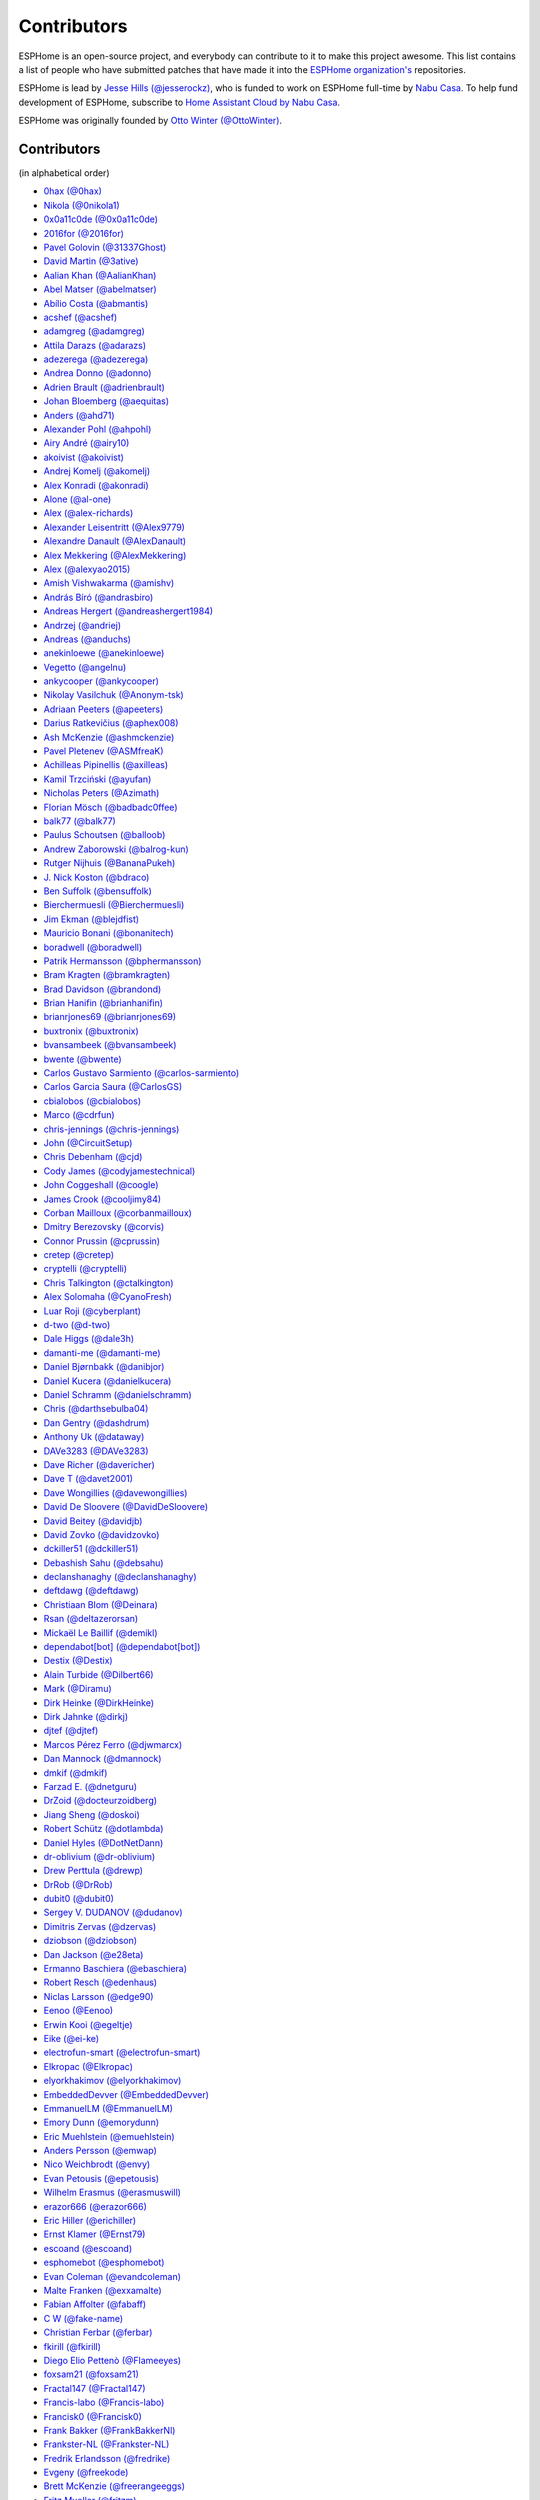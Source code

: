 Contributors
============

ESPHome is an open-source project, and everybody can contribute to it to make this
project awesome. This list contains a list of people who have submitted patches
that have made it into the `ESPHome organization's <https://github.com/esphome>`__ repositories.

ESPHome is lead by `Jesse Hills (@jesserockz) <https://github.com/jesserockz>`__,
who is funded to work on ESPHome full-time by `Nabu Casa <https://www.nabucasa.com>`__.
To help fund development of ESPHome, subscribe to `Home Assistant Cloud by Nabu Casa <https://www.nabucasa.com>`__.

ESPHome was originally founded by `Otto Winter (@OttoWinter) <https://github.com/OttoWinter>`__.

Contributors
************

(in alphabetical order)

- `0hax (@0hax) <https://github.com/0hax>`__
- `Nikola (@0nikola1) <https://github.com/0nikola1>`__
- `0x0a11c0de (@0x0a11c0de) <https://github.com/0x0a11c0de>`__
- `2016for (@2016for) <https://github.com/2016for>`__
- `Pavel Golovin (@31337Ghost) <https://github.com/31337Ghost>`__
- `David Martin (@3ative) <https://github.com/3ative>`__
- `Aalian Khan (@AalianKhan) <https://github.com/AalianKhan>`__
- `Abel Matser (@abelmatser) <https://github.com/abelmatser>`__
- `Abílio Costa (@abmantis) <https://github.com/abmantis>`__
- `acshef (@acshef) <https://github.com/acshef>`__
- `adamgreg (@adamgreg) <https://github.com/adamgreg>`__
- `Attila Darazs (@adarazs) <https://github.com/adarazs>`__
- `adezerega (@adezerega) <https://github.com/adezerega>`__
- `Andrea Donno (@adonno) <https://github.com/adonno>`__
- `Adrien Brault (@adrienbrault) <https://github.com/adrienbrault>`__
- `Johan Bloemberg (@aequitas) <https://github.com/aequitas>`__
- `Anders (@ahd71) <https://github.com/ahd71>`__
- `Alexander Pohl (@ahpohl) <https://github.com/ahpohl>`__
- `Airy André (@airy10) <https://github.com/airy10>`__
- `akoivist (@akoivist) <https://github.com/akoivist>`__
- `Andrej Komelj (@akomelj) <https://github.com/akomelj>`__
- `Alex Konradi (@akonradi) <https://github.com/akonradi>`__
- `Alone (@al-one) <https://github.com/al-one>`__
- `Alex (@alex-richards) <https://github.com/alex-richards>`__
- `Alexander Leisentritt (@Alex9779) <https://github.com/Alex9779>`__
- `Alexandre Danault (@AlexDanault) <https://github.com/AlexDanault>`__
- `Alex Mekkering (@AlexMekkering) <https://github.com/AlexMekkering>`__
- `Alex (@alexyao2015) <https://github.com/alexyao2015>`__
- `Amish Vishwakarma (@amishv) <https://github.com/amishv>`__
- `András Bíró (@andrasbiro) <https://github.com/andrasbiro>`__
- `Andreas Hergert (@andreashergert1984) <https://github.com/andreashergert1984>`__
- `Andrzej (@andriej) <https://github.com/andriej>`__
- `Andreas (@anduchs) <https://github.com/anduchs>`__
- `anekinloewe (@anekinloewe) <https://github.com/anekinloewe>`__
- `Vegetto (@angelnu) <https://github.com/angelnu>`__
- `ankycooper (@ankycooper) <https://github.com/ankycooper>`__
- `Nikolay Vasilchuk (@Anonym-tsk) <https://github.com/Anonym-tsk>`__
- `Adriaan Peeters (@apeeters) <https://github.com/apeeters>`__
- `Darius Ratkevičius (@aphex008) <https://github.com/aphex008>`__
- `Ash McKenzie (@ashmckenzie) <https://github.com/ashmckenzie>`__
- `Pavel Pletenev (@ASMfreaK) <https://github.com/ASMfreaK>`__
- `Achilleas Pipinellis (@axilleas) <https://github.com/axilleas>`__
- `Kamil Trzciński (@ayufan) <https://github.com/ayufan>`__
- `Nicholas Peters (@Azimath) <https://github.com/Azimath>`__
- `Florian Mösch (@badbadc0ffee) <https://github.com/badbadc0ffee>`__
- `balk77 (@balk77) <https://github.com/balk77>`__
- `Paulus Schoutsen (@balloob) <https://github.com/balloob>`__
- `Andrew Zaborowski (@balrog-kun) <https://github.com/balrog-kun>`__
- `Rutger Nijhuis (@BananaPukeh) <https://github.com/BananaPukeh>`__
- `J. Nick Koston (@bdraco) <https://github.com/bdraco>`__
- `Ben Suffolk (@bensuffolk) <https://github.com/bensuffolk>`__
- `Bierchermuesli (@Bierchermuesli) <https://github.com/Bierchermuesli>`__
- `Jim Ekman (@blejdfist) <https://github.com/blejdfist>`__
- `Mauricio Bonani (@bonanitech) <https://github.com/bonanitech>`__
- `boradwell (@boradwell) <https://github.com/boradwell>`__
- `Patrik Hermansson (@bphermansson) <https://github.com/bphermansson>`__
- `Bram Kragten (@bramkragten) <https://github.com/bramkragten>`__
- `Brad Davidson (@brandond) <https://github.com/brandond>`__
- `Brian Hanifin (@brianhanifin) <https://github.com/brianhanifin>`__
- `brianrjones69 (@brianrjones69) <https://github.com/brianrjones69>`__
- `buxtronix (@buxtronix) <https://github.com/buxtronix>`__
- `bvansambeek (@bvansambeek) <https://github.com/bvansambeek>`__
- `bwente (@bwente) <https://github.com/bwente>`__
- `Carlos Gustavo Sarmiento (@carlos-sarmiento) <https://github.com/carlos-sarmiento>`__
- `Carlos Garcia Saura (@CarlosGS) <https://github.com/CarlosGS>`__
- `cbialobos (@cbialobos) <https://github.com/cbialobos>`__
- `Marco (@cdrfun) <https://github.com/cdrfun>`__
- `chris-jennings (@chris-jennings) <https://github.com/chris-jennings>`__
- `John (@CircuitSetup) <https://github.com/CircuitSetup>`__
- `Chris Debenham (@cjd) <https://github.com/cjd>`__
- `Cody James (@codyjamestechnical) <https://github.com/codyjamestechnical>`__
- `John Coggeshall (@coogle) <https://github.com/coogle>`__
- `James Crook (@cooljimy84) <https://github.com/cooljimy84>`__
- `Corban Mailloux (@corbanmailloux) <https://github.com/corbanmailloux>`__
- `Dmitry Berezovsky (@corvis) <https://github.com/corvis>`__
- `Connor Prussin (@cprussin) <https://github.com/cprussin>`__
- `cretep (@cretep) <https://github.com/cretep>`__
- `cryptelli (@cryptelli) <https://github.com/cryptelli>`__
- `Chris Talkington (@ctalkington) <https://github.com/ctalkington>`__
- `Alex Solomaha (@CyanoFresh) <https://github.com/CyanoFresh>`__
- `Luar Roji (@cyberplant) <https://github.com/cyberplant>`__
- `d-two (@d-two) <https://github.com/d-two>`__
- `Dale Higgs (@dale3h) <https://github.com/dale3h>`__
- `damanti-me (@damanti-me) <https://github.com/damanti-me>`__
- `Daniel Bjørnbakk (@danibjor) <https://github.com/danibjor>`__
- `Daniel Kucera (@danielkucera) <https://github.com/danielkucera>`__
- `Daniel Schramm (@danielschramm) <https://github.com/danielschramm>`__
- `Chris (@darthsebulba04) <https://github.com/darthsebulba04>`__
- `Dan Gentry (@dashdrum) <https://github.com/dashdrum>`__
- `Anthony Uk (@dataway) <https://github.com/dataway>`__
- `DAVe3283 (@DAVe3283) <https://github.com/DAVe3283>`__
- `Dave Richer (@davericher) <https://github.com/davericher>`__
- `Dave T (@davet2001) <https://github.com/davet2001>`__
- `Dave Wongillies (@davewongillies) <https://github.com/davewongillies>`__
- `David De Sloovere (@DavidDeSloovere) <https://github.com/DavidDeSloovere>`__
- `David Beitey (@davidjb) <https://github.com/davidjb>`__
- `David Zovko (@davidzovko) <https://github.com/davidzovko>`__
- `dckiller51 (@dckiller51) <https://github.com/dckiller51>`__
- `Debashish Sahu (@debsahu) <https://github.com/debsahu>`__
- `declanshanaghy (@declanshanaghy) <https://github.com/declanshanaghy>`__
- `deftdawg (@deftdawg) <https://github.com/deftdawg>`__
- `Christiaan Blom (@Deinara) <https://github.com/Deinara>`__
- `Rsan (@deltazerorsan) <https://github.com/deltazerorsan>`__
- `Mickaël Le Baillif (@demikl) <https://github.com/demikl>`__
- `dependabot[bot] (@dependabot[bot]) <https://github.com/dependabot[bot]>`__
- `Destix (@Destix) <https://github.com/Destix>`__
- `Alain Turbide (@Dilbert66) <https://github.com/Dilbert66>`__
- `Mark  (@Diramu) <https://github.com/Diramu>`__
- `Dirk Heinke (@DirkHeinke) <https://github.com/DirkHeinke>`__
- `Dirk Jahnke (@dirkj) <https://github.com/dirkj>`__
- `djtef (@djtef) <https://github.com/djtef>`__
- `Marcos Pérez Ferro (@djwmarcx) <https://github.com/djwmarcx>`__
- `Dan Mannock (@dmannock) <https://github.com/dmannock>`__
- `dmkif (@dmkif) <https://github.com/dmkif>`__
- `Farzad E. (@dnetguru) <https://github.com/dnetguru>`__
- `DrZoid (@docteurzoidberg) <https://github.com/docteurzoidberg>`__
- `Jiang Sheng (@doskoi) <https://github.com/doskoi>`__
- `Robert Schütz (@dotlambda) <https://github.com/dotlambda>`__
- `Daniel Hyles (@DotNetDann) <https://github.com/DotNetDann>`__
- `dr-oblivium (@dr-oblivium) <https://github.com/dr-oblivium>`__
- `Drew Perttula (@drewp) <https://github.com/drewp>`__
- `DrRob (@DrRob) <https://github.com/DrRob>`__
- `dubit0 (@dubit0) <https://github.com/dubit0>`__
- `Sergey V. DUDANOV (@dudanov) <https://github.com/dudanov>`__
- `Dimitris Zervas (@dzervas) <https://github.com/dzervas>`__
- `dziobson (@dziobson) <https://github.com/dziobson>`__
- `Dan Jackson (@e28eta) <https://github.com/e28eta>`__
- `Ermanno Baschiera (@ebaschiera) <https://github.com/ebaschiera>`__
- `Robert Resch (@edenhaus) <https://github.com/edenhaus>`__
- `Niclas Larsson (@edge90) <https://github.com/edge90>`__
- `Eenoo (@Eenoo) <https://github.com/Eenoo>`__
- `Erwin Kooi (@egeltje) <https://github.com/egeltje>`__
- `Eike (@ei-ke) <https://github.com/ei-ke>`__
- `electrofun-smart (@electrofun-smart) <https://github.com/electrofun-smart>`__
- `Elkropac (@Elkropac) <https://github.com/Elkropac>`__
- `elyorkhakimov (@elyorkhakimov) <https://github.com/elyorkhakimov>`__
- `EmbeddedDevver (@EmbeddedDevver) <https://github.com/EmbeddedDevver>`__
- `EmmanuelLM (@EmmanuelLM) <https://github.com/EmmanuelLM>`__
- `Emory Dunn (@emorydunn) <https://github.com/emorydunn>`__
- `Eric Muehlstein (@emuehlstein) <https://github.com/emuehlstein>`__
- `Anders Persson (@emwap) <https://github.com/emwap>`__
- `Nico Weichbrodt (@envy) <https://github.com/envy>`__
- `Evan Petousis (@epetousis) <https://github.com/epetousis>`__
- `Wilhelm Erasmus (@erasmuswill) <https://github.com/erasmuswill>`__
- `erazor666 (@erazor666) <https://github.com/erazor666>`__
- `Eric Hiller (@erichiller) <https://github.com/erichiller>`__
- `Ernst Klamer (@Ernst79) <https://github.com/Ernst79>`__
- `escoand (@escoand) <https://github.com/escoand>`__
- `esphomebot (@esphomebot) <https://github.com/esphomebot>`__
- `Evan Coleman (@evandcoleman) <https://github.com/evandcoleman>`__
- `Malte Franken (@exxamalte) <https://github.com/exxamalte>`__
- `Fabian Affolter (@fabaff) <https://github.com/fabaff>`__
- `C W (@fake-name) <https://github.com/fake-name>`__
- `Christian Ferbar (@ferbar) <https://github.com/ferbar>`__
- `fkirill (@fkirill) <https://github.com/fkirill>`__
- `Diego Elio Pettenò (@Flameeyes) <https://github.com/Flameeyes>`__
- `foxsam21 (@foxsam21) <https://github.com/foxsam21>`__
- `Fractal147 (@Fractal147) <https://github.com/Fractal147>`__
- `Francis-labo (@Francis-labo) <https://github.com/Francis-labo>`__
- `Francisk0 (@Francisk0) <https://github.com/Francisk0>`__
- `Frank Bakker (@FrankBakkerNl) <https://github.com/FrankBakkerNl>`__
- `Frankster-NL (@Frankster-NL) <https://github.com/Frankster-NL>`__
- `Fredrik Erlandsson (@fredrike) <https://github.com/fredrike>`__
- `Evgeny (@freekode) <https://github.com/freekode>`__
- `Brett McKenzie (@freerangeeggs) <https://github.com/freerangeeggs>`__
- `Fritz Mueller (@fritzm) <https://github.com/fritzm>`__
- `Marc Egli (@frog32) <https://github.com/frog32>`__
- `mr G1K (@G1K) <https://github.com/G1K>`__
- `Gabe Cook (@gabe565) <https://github.com/gabe565>`__
- `Gareth Cooper (@gaco79) <https://github.com/gaco79>`__
- `galagaking (@galagaking) <https://github.com/galagaking>`__
- `Geoff Davis (@geoffdavis) <https://github.com/geoffdavis>`__
- `Gerard (@gerard33) <https://github.com/gerard33>`__
- `Giovanni (@Gio-dot) <https://github.com/Gio-dot>`__
- `gitolicious (@gitolicious) <https://github.com/gitolicious>`__
- `The Gitter Badger (@gitter-badger) <https://github.com/gitter-badger>`__
- `Guillermo Ruffino (@glmnet) <https://github.com/glmnet>`__
- `Giorgos Logiotatidis (@glogiotatidis) <https://github.com/glogiotatidis>`__
- `Germain Masse (@gmasse) <https://github.com/gmasse>`__
- `Jelle Raaijmakers (@GMTA) <https://github.com/GMTA>`__
- `gordon-zhao (@gordon-zhao) <https://github.com/gordon-zhao>`__
- `Antoine GRÉA (@grea09) <https://github.com/grea09>`__
- `Guillaume DELVIT (@guiguid) <https://github.com/guiguid>`__
- `guptamp (@guptamp) <https://github.com/guptamp>`__
- `Guyohms (@Guyohms) <https://github.com/Guyohms>`__
- `h0-- (@h0--) <https://github.com/h0-->`__
- `Boris Hajduk (@hajdbo) <https://github.com/hajdbo>`__
- `Gavin Mogan (@halkeye) <https://github.com/halkeye>`__
- `Charles Thompson (@haryadoon) <https://github.com/haryadoon>`__
- `hcoohb (@hcoohb) <https://github.com/hcoohb>`__
- `Héctor Giménez (@hectorgimenez) <https://github.com/hectorgimenez>`__
- `Jimmy Hedman (@HeMan) <https://github.com/HeMan>`__
- `HepoH3 (@HepoH3) <https://github.com/HepoH3>`__
- `Hamish Moffatt (@hmoffatt) <https://github.com/hmoffatt>`__
- `MoA (@honomoa) <https://github.com/honomoa>`__
- `Ian Leeder (@ianleeder) <https://github.com/ianleeder>`__
- `icarome (@icarome) <https://github.com/icarome>`__
- `igg (@igg) <https://github.com/igg>`__
- `ikatkov (@ikatkov) <https://github.com/ikatkov>`__
- `Michael (@imeekle) <https://github.com/imeekle>`__
- `Lorenzo Ortiz (@Infinitte) <https://github.com/Infinitte>`__
- `Ivan Shvedunov (@ivan4th) <https://github.com/ivan4th>`__
- `Ivan Kravets (@ivankravets) <https://github.com/ivankravets>`__
- `Ivo-tje (@Ivo-tje) <https://github.com/Ivo-tje>`__
- `Jakob Reiter (@jakommo) <https://github.com/jakommo>`__
- `James Gao (@jamesgao) <https://github.com/jamesgao>`__
- `János Rusiczki (@janosrusiczki) <https://github.com/janosrusiczki>`__
- `Jan Pieper (@janpieper) <https://github.com/janpieper>`__
- `Jason-nz (@Jason-nz) <https://github.com/Jason-nz>`__
- `Jason Hines (@jasonehines) <https://github.com/jasonehines>`__
- `JbLb (@jblb) <https://github.com/jblb>`__
- `Joshua Dadswell (@jdads1) <https://github.com/jdads1>`__
- `jeff-h (@jeff-h) <https://github.com/jeff-h>`__
- `Jeff Rescignano (@JeffResc) <https://github.com/JeffResc>`__
- `Jesse Hills (@jesserockz) <https://github.com/jesserockz>`__
- `Jérémy JOURDIN (@JJK801) <https://github.com/JJK801>`__
- `Jonathan Jefferies (@jjok) <https://github.com/jjok>`__
- `Justin Maxwell (@jkmaxwell) <https://github.com/jkmaxwell>`__
- `Jeppe Ladefoged (@jladefoged) <https://github.com/jladefoged>`__
- `Jonathan Martens (@jmartens) <https://github.com/jmartens>`__
- `Johan van der Kuijl (@johanvanderkuijl) <https://github.com/johanvanderkuijl>`__
- `Johboh (@Johboh) <https://github.com/Johboh>`__
- `John Erik Halse (@johnerikhalse) <https://github.com/johnerikhalse>`__
- `Jonathan Adams (@jonathanadams) <https://github.com/jonathanadams>`__
- `Jonathan Treffler (@JonathanTreffler) <https://github.com/JonathanTreffler>`__
- `JonnyaiR (@jonnyair) <https://github.com/jonnyair>`__
- `Joppy (@JoppyFurr) <https://github.com/JoppyFurr>`__
- `junnikokuki (@junnikokuki) <https://github.com/junnikokuki>`__
- `Justahobby01 (@Justahobby01) <https://github.com/Justahobby01>`__
- `Mike Ryan (@justfalter) <https://github.com/justfalter>`__
- `Justin Gerhardt (@justin-gerhardt) <https://github.com/justin-gerhardt>`__
- `Justyn Shull (@justyns) <https://github.com/justyns>`__
- `Jasper van der Neut - Stulen (@jvanderneutstulen) <https://github.com/jvanderneutstulen>`__
- `João Vitor M. Roma (@jvmr1) <https://github.com/jvmr1>`__
- `Jack Wozny (@jwozny) <https://github.com/jwozny>`__
- `Kris (@K-r-i-s-t-i-a-n) <https://github.com/K-r-i-s-t-i-a-n>`__
- `Harald Nagel (@k7hpn) <https://github.com/k7hpn>`__
- `kalebzettl (@kalebzettl) <https://github.com/kalebzettl>`__
- `Krasimir Nedelchev (@kaykayehnn) <https://github.com/kaykayehnn>`__
- `kbouchard111 (@kbouchard111) <https://github.com/kbouchard111>`__
- `Keith Burzinski (@kbx81) <https://github.com/kbx81>`__
- `Robert Kiss (@kepten) <https://github.com/kepten>`__
- `Kevin O'Rourke (@kevinior) <https://github.com/kevinior>`__
- `kimonm (@kimonm) <https://github.com/kimonm>`__
- `Kurt Kellner (@kkellner) <https://github.com/kkellner>`__
- `Klaas Schoute (@klaasnicolaas) <https://github.com/klaasnicolaas>`__
- `Klarstein (@Klarstein) <https://github.com/Klarstein>`__
- `Kevin Lewis (@kll) <https://github.com/kll>`__
- `korellas (@korellas) <https://github.com/korellas>`__
- `Kevin Pelzel (@kpelzel) <https://github.com/kpelzel>`__
- `Karl Q. (@kquinsland) <https://github.com/kquinsland>`__
- `krahabb (@krahabb) <https://github.com/krahabb>`__
- `krikk (@krikk) <https://github.com/krikk>`__
- `KristopherMackowiak (@KristopherMackowiak) <https://github.com/KristopherMackowiak>`__
- `kroimon (@kroimon) <https://github.com/kroimon>`__
- `Kendell R (@KTibow) <https://github.com/KTibow>`__
- `kvvoff (@kvvoff) <https://github.com/kvvoff>`__
- `Ken Davidson (@kwdavidson) <https://github.com/kwdavidson>`__
- `Kyle Manna (@kylemanna) <https://github.com/kylemanna>`__
- `la7dja (@la7dja) <https://github.com/la7dja>`__
- `Stefan Lässer (@Laess3r) <https://github.com/Laess3r>`__
- `Steffen Weinreich (@lairsdragon) <https://github.com/lairsdragon>`__
- `Fredrik Lindqvist (@Landrash) <https://github.com/Landrash>`__
- `lein1013 (@lein1013) <https://github.com/lein1013>`__
- `Riku Lindblad (@lepinkainen) <https://github.com/lepinkainen>`__
- `Juraj Liso (@LiJu09) <https://github.com/LiJu09>`__
- `Lazar Obradovic (@lobradov) <https://github.com/lobradov>`__
- `Barry Loong (@loongyh) <https://github.com/loongyh>`__
- `Joakim Sørensen (@ludeeus) <https://github.com/ludeeus>`__
- `Lukas Klass (@LukasK13) <https://github.com/LukasK13>`__
- `lukaszrud (@lukaszrud) <https://github.com/lukaszrud>`__
- `Lumpusz (@Lumpusz) <https://github.com/Lumpusz>`__
- `Luke Fitzgerald (@lwfitzgerald) <https://github.com/lwfitzgerald>`__
- `Lewis Juggins (@lwis) <https://github.com/lwis>`__
- `Michael Klamminger (@m1ch) <https://github.com/m1ch>`__
- `M95D (@M95D) <https://github.com/M95D>`__
- `Marc-Antoine Courteau (@macourteau) <https://github.com/macourteau>`__
- `Massimiliano Ravelli (@madron) <https://github.com/madron>`__
- `magnus (@magnusja) <https://github.com/magnusja>`__
- `Magnus Øverli (@magnusoverli) <https://github.com/magnusoverli>`__
- `Major Péter (@majorpeter) <https://github.com/majorpeter>`__
- `Manuel Díez (@manutenfruits) <https://github.com/manutenfruits>`__
- `Marcel van der Veldt (@marcelveldt) <https://github.com/marcelveldt>`__
- `marecabo (@marecabo) <https://github.com/marecabo>`__
- `Marvin Gaube (@margau) <https://github.com/margau>`__
- `Martynas Griškonis (@Margriko) <https://github.com/Margriko>`__
- `Mario (@mario-tux) <https://github.com/mario-tux>`__
- `Matthew Harrold (@marrold) <https://github.com/marrold>`__
- `Martin (@martgras) <https://github.com/martgras>`__
- `Martin Hjelmare (@MartinHjelmare) <https://github.com/MartinHjelmare>`__
- `MartinWelsch (@MartinWelsch) <https://github.com/MartinWelsch>`__
- `MasterTim17 (@MasterTim17) <https://github.com/MasterTim17>`__
- `matikij (@matikij) <https://github.com/matikij>`__
- `Michel Marti (@matoxp) <https://github.com/matoxp>`__
- `Maurice Schleußinger (@maurice-schleussinger) <https://github.com/maurice-schleussinger>`__
- `mbo18 (@mbo18) <https://github.com/mbo18>`__
- `Joseph Mearman (@Mearman) <https://github.com/Mearman>`__
- `Mechotronic (@Mechotronic) <https://github.com/Mechotronic>`__
- `MeIchthys (@meichthys) <https://github.com/meichthys>`__
- `meijerwynand (@meijerwynand) <https://github.com/meijerwynand>`__
- `Marco  (@Melkor82) <https://github.com/Melkor82>`__
- `mhentschke (@mhentschke) <https://github.com/mhentschke>`__
- `micw (@micw) <https://github.com/micw>`__
- `Pauline Middelink (@middelink) <https://github.com/middelink>`__
- `mikosoft83 (@mikosoft83) <https://github.com/mikosoft83>`__
- `Minideezel (@minideezel) <https://github.com/minideezel>`__
- `Matthew Edwards (@mje-nz) <https://github.com/mje-nz>`__
- `Maarten (@mjkl-gh) <https://github.com/mjkl-gh>`__
- `mjoshd (@mjoshd) <https://github.com/mjoshd>`__
- `mknjc (@mknjc) <https://github.com/mknjc>`__
- `Maurice Makaay (@mmakaay) <https://github.com/mmakaay>`__
- `mmanza (@mmanza) <https://github.com/mmanza>`__
- `mnaz (@mnaz) <https://github.com/mnaz>`__
- `Michael Nieß (@mniess) <https://github.com/mniess>`__
- `Matt N. (@mnoorenberghe) <https://github.com/mnoorenberghe>`__
- `Moritz Glöckl (@moritzgloeckl) <https://github.com/moritzgloeckl>`__
- `Matthew Pettitt (@mpettitt) <https://github.com/mpettitt>`__
- `Ryan Matthews (@mrrsm) <https://github.com/mrrsm>`__
- `MrZetor (@MrZetor) <https://github.com/MrZetor>`__
- `mtl010957 (@mtl010957) <https://github.com/mtl010957>`__
- `Murilo (@murilobaliego) <https://github.com/murilobaliego>`__
- `Michiel van Turnhout (@mvturnho) <https://github.com/mvturnho>`__
- `Mynasru (@Mynasru) <https://github.com/Mynasru>`__
- `Niels Ulrik Andersen (@myplacedk) <https://github.com/myplacedk>`__
- `Kevin Uhlir (@n0bel) <https://github.com/n0bel>`__
- `Erik Näsström (@Naesstrom) <https://github.com/Naesstrom>`__
- `Oskar Napieraj (@napieraj) <https://github.com/napieraj>`__
- `Bergont Nicolas (@nbergont) <https://github.com/nbergont>`__
- `Nebula (@nebula-it) <https://github.com/nebula-it>`__
- `needspeed (@needspeed) <https://github.com/needspeed>`__
- `nepozs (@nepozs) <https://github.com/nepozs>`__
- `nickrout (@nickrout) <https://github.com/nickrout>`__
- `Nick Whyte (@nickw444) <https://github.com/nickw444>`__
- `nicuh (@nicuh) <https://github.com/nicuh>`__
- `nikito7 (@nikito7) <https://github.com/nikito7>`__
- `Zvonimir Haramustek (@nitko12) <https://github.com/nitko12>`__
- `Nikolay Kitanov (@nkitanov) <https://github.com/nkitanov>`__
- `nldroid (@nldroid) <https://github.com/nldroid>`__
- `Niccolò Maggioni (@nmaggioni) <https://github.com/nmaggioni>`__
- `Alex (@nnmalex) <https://github.com/nnmalex>`__
- `ffabi (@norges) <https://github.com/norges>`__
- `Greg Johnson (@notgwj) <https://github.com/notgwj>`__
- `Stanislav Meduna (@numo68) <https://github.com/numo68>`__
- `Nuno Sousa (@nunofgs) <https://github.com/nunofgs>`__
- `Chris Nussbaum (@nuttytree) <https://github.com/nuttytree>`__
- `Dave Walker (@oddsockmachine) <https://github.com/oddsockmachine>`__
- `Olivér Falvai (@ofalvai) <https://github.com/ofalvai>`__
- `Omar Ghader (@omarghader) <https://github.com/omarghader>`__
- `Oncleben31 (@oncleben31) <https://github.com/oncleben31>`__
- `Oscar Bolmsten (@oscar-b) <https://github.com/oscar-b>`__
- `Otamay (@Otamay) <https://github.com/Otamay>`__
- `Otto Winter (@OttoWinter) <https://github.com/OttoWinter>`__
- `Pack3tL0ss (@Pack3tL0ss) <https://github.com/Pack3tL0ss>`__
- `Panuruj Khambanonda (PK) (@panuruj) <https://github.com/panuruj>`__
- `Paul Deen (@PaulAntonDeen) <https://github.com/PaulAntonDeen>`__
- `Paul Nicholls (@pauln) <https://github.com/pauln>`__
- `Bartłomiej Biernacki (@pax0r) <https://github.com/pax0r>`__
- `peq123 (@peq123) <https://github.com/peq123>`__
- `per1234 (@per1234) <https://github.com/per1234>`__
- `perjury (@perjury) <https://github.com/perjury>`__
- `Philip Rosenberg-Watt (@PhilRW) <https://github.com/PhilRW>`__
- `phjr (@phjr) <https://github.com/phjr>`__
- `pieterbrink123 (@pieterbrink123) <https://github.com/pieterbrink123>`__
- `pille (@pille) <https://github.com/pille>`__
- `pixiandreas (@pixiandreas) <https://github.com/pixiandreas>`__
- `Peter Kuehne (@pkuehne) <https://github.com/pkuehne>`__
- `Plácido Revilla (@placidorevilla) <https://github.com/placidorevilla>`__
- `Marcus Kempe (@plopp) <https://github.com/plopp>`__
- `DK (@poldim) <https://github.com/poldim>`__
- `Iván Povedano (@pove) <https://github.com/pove>`__
- `Peter Stuifzand (@pstuifzand) <https://github.com/pstuifzand>`__
- `Peter Tatrai (@ptatrai) <https://github.com/ptatrai>`__
- `Leandro Puerari (@puerari) <https://github.com/puerari>`__
- `puuu (@puuu) <https://github.com/puuu>`__
- `Tommy Jonsson (@quazzie) <https://github.com/quazzie>`__
- `Quinn Hosler (@quinnhosler) <https://github.com/quinnhosler>`__
- `r-jordan (@r-jordan) <https://github.com/r-jordan>`__
- `Richard Kuhnt (@r15ch13) <https://github.com/r15ch13>`__
- `Pär Stålberg (@rabbadab) <https://github.com/rabbadab>`__
- `Florian Ragwitz (@rafl) <https://github.com/rafl>`__
- `rbaron (@rbaron) <https://github.com/rbaron>`__
- `Robert Cambridge (@rcambrj) <https://github.com/rcambrj>`__
- `Ronald Dehuysser (@rdehuyss) <https://github.com/rdehuyss>`__
- `Alex Reid (@reidprojects) <https://github.com/reidprojects>`__
- `rheinz (@rheinz) <https://github.com/rheinz>`__
- `Richard Klingler (@richardklingler) <https://github.com/richardklingler>`__
- `richardweinberger (@richardweinberger) <https://github.com/richardweinberger>`__
- `Rich Foley (@RichFoley) <https://github.com/RichFoley>`__
- `Richard Lewis (@richrd) <https://github.com/richrd>`__
- `Rico van Genugten (@ricovangenugten) <https://github.com/ricovangenugten>`__
- `rjmurph2241 (@rjmurph2241) <https://github.com/rjmurph2241>`__
- `rlowens (@rlowens) <https://github.com/rlowens>`__
- `LMR (@rmooreID) <https://github.com/rmooreID>`__
- `Ryan Mounce (@rmounce) <https://github.com/rmounce>`__
- `rnauber (@rnauber) <https://github.com/rnauber>`__
- `Rob Deutsch (@rob-deutsch) <https://github.com/rob-deutsch>`__
- `Rob de Jonge (@robdejonge) <https://github.com/robdejonge>`__
- `Robin Smidsrød (@robinsmidsrod) <https://github.com/robinsmidsrod>`__
- `RockBomber (@RockBomber) <https://github.com/RockBomber>`__
- `RoganDawes (@RoganDawes) <https://github.com/RoganDawes>`__
- `Jérôme W. (@RomRider) <https://github.com/RomRider>`__
- `Robbie Page (@rorpage) <https://github.com/rorpage>`__
- `rradar (@rradar) <https://github.com/rradar>`__
- `rspaargaren (@rspaargaren) <https://github.com/rspaargaren>`__
- `Rubén G. (@rubengargar) <https://github.com/rubengargar>`__
- `rudgr (@rudgr) <https://github.com/rudgr>`__
- `ryanalden (@ryanalden) <https://github.com/ryanalden>`__
- `Ryan Nazaretian (@ryannazaretian) <https://github.com/ryannazaretian>`__
- `samnewman86 (@samnewman86) <https://github.com/samnewman86>`__
- `Sascha (@Scarbous) <https://github.com/Scarbous>`__
- `Nils Schulte (@Schnilz) <https://github.com/Schnilz>`__
- `Ville Skyttä (@scop) <https://github.com/scop>`__
- `sekkr1 (@sekkr1) <https://github.com/sekkr1>`__
- `SenexCrenshaw (@SenexCrenshaw) <https://github.com/SenexCrenshaw>`__
- `Sergio (@sergio303) <https://github.com/sergio303>`__
- `Sergio Mayoral Martínez (@sermayoral) <https://github.com/sermayoral>`__
- `sethcohn (@sethcohn) <https://github.com/sethcohn>`__
- `Emanuele Tessore (@setola) <https://github.com/setola>`__
- `Abdelkader Boudih (@seuros) <https://github.com/seuros>`__
- `shaeed (@shaeed) <https://github.com/shaeed>`__
- `shbatm (@shbatm) <https://github.com/shbatm>`__
- `sherbang (@sherbang) <https://github.com/sherbang>`__
- `Shish (@shish) <https://github.com/shish>`__
- `SiliconAvatar (@SiliconAvatar) <https://github.com/SiliconAvatar>`__
- `sillyfrog (@sillyfrog) <https://github.com/sillyfrog>`__
- `Derek Hageman (@Sizurka) <https://github.com/Sizurka>`__
- `Stephen Tierney (@sjtrny) <https://github.com/sjtrny>`__
- `Niklas Wagner (@Skaronator) <https://github.com/Skaronator>`__
- `Philip Allgaier (@spacegaier) <https://github.com/spacegaier>`__
- `spattinson (@spattinson) <https://github.com/spattinson>`__
- `spilin (@spilin) <https://github.com/spilin>`__
- `square99 (@square99) <https://github.com/square99>`__
- `Paul Krischer (@SqyD) <https://github.com/SqyD>`__
- `sredfern (@sredfern) <https://github.com/sredfern>`__
- `srg74 (@srg74) <https://github.com/srg74>`__
- `Samuel Sieb (@ssieb) <https://github.com/ssieb>`__
- `Steve Baxter (@stevebaxter) <https://github.com/stevebaxter>`__
- `stubs12 (@stubs12) <https://github.com/stubs12>`__
- `Jordan Vohwinkel (@sublime93) <https://github.com/sublime93>`__
- `Marcel Feix (@Syndlex) <https://github.com/Syndlex>`__
- `Teemu Mikkonen (@T3m3z) <https://github.com/T3m3z>`__
- `Taigar2015 (@Taigar2015) <https://github.com/Taigar2015>`__
- `Levente Tamas (@tamisoft) <https://github.com/tamisoft>`__
- `TBobsin (@TBobsin) <https://github.com/TBobsin>`__
- `Team Super Panda (@teamsuperpanda) <https://github.com/teamsuperpanda>`__
- `teffcz (@teffcz) <https://github.com/teffcz>`__
- `The Impaler (@the-impaler) <https://github.com/the-impaler>`__
- `Nejc (@thedexboy) <https://github.com/thedexboy>`__
- `Thomas Eckerstorfer (@TheEggi) <https://github.com/TheEggi>`__
- `Spencer Hachmeister (@TheHackmeister) <https://github.com/TheHackmeister>`__
- `thejonesyboy (@thejonesyboy) <https://github.com/thejonesyboy>`__
- `TheJulianJES (@TheJulianJES) <https://github.com/TheJulianJES>`__
- `Jozef Zuzelka (@TheKuko) <https://github.com/TheKuko>`__
- `Mateusz Soszyński (@TheLastGimbus) <https://github.com/TheLastGimbus>`__
- `Andrew Quested (@thenameiwantedwastaken) <https://github.com/thenameiwantedwastaken>`__
- `Zixuan Wang (@TheNetAdmin) <https://github.com/TheNetAdmin>`__
- `Florian Gareis (@TheZoker) <https://github.com/TheZoker>`__
- `Thomas Klingbeil (@thomasklingbeil) <https://github.com/thomasklingbeil>`__
- `Andrew Thompson (@thompsa) <https://github.com/thompsa>`__
- `thubot (@thubot) <https://github.com/thubot>`__
- `tiagofreire-pt (@tiagofreire-pt) <https://github.com/tiagofreire-pt>`__
- `Tijs-B (@Tijs-B) <https://github.com/Tijs-B>`__
- `Tim P (@timpur) <https://github.com/timpur>`__
- `Tim Savage (@timsavage) <https://github.com/timsavage>`__
- `Max Efremov (@Tmin10) <https://github.com/Tmin10>`__
- `Philipp Tölke (@toelke) <https://github.com/toelke>`__
- `Tom Brien (@TomBrien) <https://github.com/TomBrien>`__
- `TomFahey (@TomFahey) <https://github.com/TomFahey>`__
- `Tommy Kihlstrøm (@tomludd) <https://github.com/tomludd>`__
- `tomlut (@tomlut) <https://github.com/tomlut>`__
- `Tom Price (@tomtom5152) <https://github.com/tomtom5152>`__
- `Torwag (@torwag) <https://github.com/torwag>`__
- `Felix Eckhofer (@tribut) <https://github.com/tribut>`__
- `Troon (@Troon) <https://github.com/Troon>`__
- `truglodite (@truglodite) <https://github.com/truglodite>`__
- `Trevor North (@trvrnrth) <https://github.com/trvrnrth>`__
- `Gediminas Šaltenis (@trylika) <https://github.com/trylika>`__
- `tubalainen (@tubalainen) <https://github.com/tubalainen>`__
- `Tuckie (@Tuckie) <https://github.com/Tuckie>`__
- `Alexey Vlasov (@turbulator) <https://github.com/turbulator>`__
- `Seppel Hardt (@tuxBurner) <https://github.com/tuxBurner>`__
- `tyomikh (@tyomikh) <https://github.com/tyomikh>`__
- `ukewea (@ukewea) <https://github.com/ukewea>`__
- `Vc (@Valcob) <https://github.com/Valcob>`__
- `Nad (@valordk) <https://github.com/valordk>`__
- `Víctor Ferrer García (@vicfergar) <https://github.com/vicfergar>`__
- `voibit (@voibit) <https://github.com/voibit>`__
- `Xuming Feng (@voicevon) <https://github.com/voicevon>`__
- `vxider (@Vxider) <https://github.com/Vxider>`__
- `warpzone (@warpzone) <https://github.com/warpzone>`__
- `Wauter (@Wauter) <https://github.com/Wauter>`__
- `webeling67 (@webeling67) <https://github.com/webeling67>`__
- `WeekendWarrior1 (@WeekendWarrior1) <https://github.com/WeekendWarrior1>`__
- `Ian Wells (@wellsi) <https://github.com/wellsi>`__
- `Werner Beroux (@wernight) <https://github.com/wernight>`__
- `wifwucite (@wifwucite) <https://github.com/wifwucite>`__
- `Wilmar den Ouden (@wilmardo) <https://github.com/wilmardo>`__
- `Emil Hesslow (@WizKid) <https://github.com/WizKid>`__
- `WJCarpenter (@wjcarpenter) <https://github.com/wjcarpenter>`__
- `Artur 'Wodor' Wielogorski (@wodor) <https://github.com/wodor>`__
- `Rick van Hattem (@WoLpH) <https://github.com/WoLpH>`__
- `Wojtek Strzalka (@wstrzalka) <https://github.com/wstrzalka>`__
- `wutr (@wutr) <https://github.com/wutr>`__
- `xheronimo (@xheronimo) <https://github.com/xheronimo>`__
- `Yaroslav (@Yarikx) <https://github.com/Yarikx>`__
- `Marcin Jaworski (@yawor) <https://github.com/yawor>`__
- `Pavel (@yekm) <https://github.com/yekm>`__
- `Atsuko Ito (@yottatsa) <https://github.com/yottatsa>`__
- `Nico B (@youknow0) <https://github.com/youknow0>`__
- `YuanL.Lee (@yuanl) <https://github.com/yuanl>`__
- `ZabojnikM (@ZabojnikM) <https://github.com/ZabojnikM>`__
- `San (@zhujunsan) <https://github.com/zhujunsan>`__
- `Christian Zufferey (@zuzu59) <https://github.com/zuzu59>`__

*This page was last updated May 10, 2021.*
